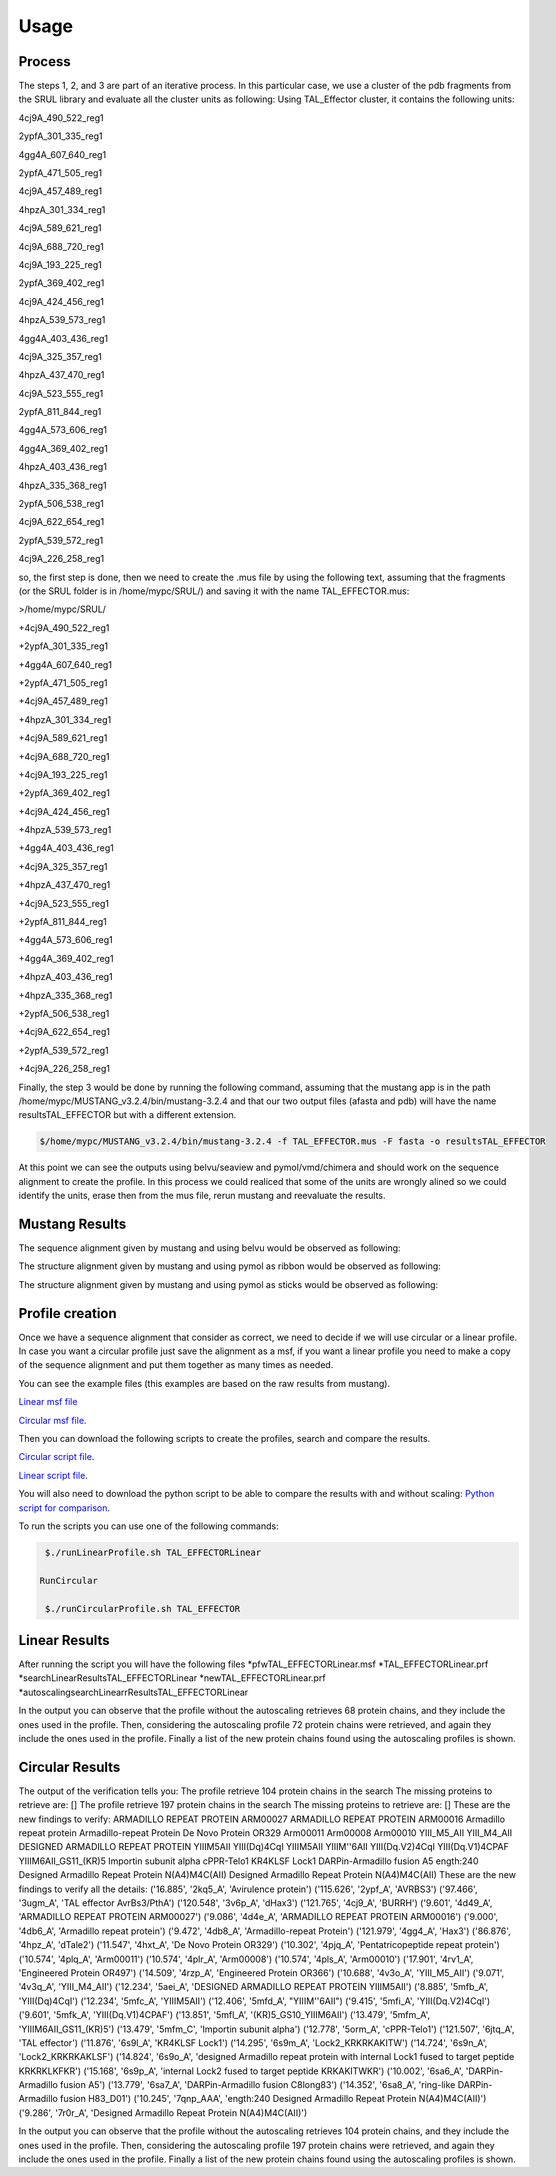 
Usage
=====
.. _Process:

Process
-------

.. image:: /images/CreationProcess.svg



The steps 1, 2, and 3 are part of an iterative process. 
In this particular case, we use a cluster of the pdb fragments from the SRUL library and evaluate all the cluster units as following:
Using TAL_Effector cluster, it contains the following units:

4cj9A_490_522_reg1
  
2ypfA_301_335_reg1
  
4gg4A_607_640_reg1
  
2ypfA_471_505_reg1
  
4cj9A_457_489_reg1
  
4hpzA_301_334_reg1
  
4cj9A_589_621_reg1
  
4cj9A_688_720_reg1
  
4cj9A_193_225_reg1
  
2ypfA_369_402_reg1
  
4cj9A_424_456_reg1
  
4hpzA_539_573_reg1
  
4gg4A_403_436_reg1
  
4cj9A_325_357_reg1
  
4hpzA_437_470_reg1
  
4cj9A_523_555_reg1
  
2ypfA_811_844_reg1
  
4gg4A_573_606_reg1
  
4gg4A_369_402_reg1
  
4hpzA_403_436_reg1
  
4hpzA_335_368_reg1
  
2ypfA_506_538_reg1
  
4cj9A_622_654_reg1
  
2ypfA_539_572_reg1
  
4cj9A_226_258_reg1

so, the first step is done, then we need to create the .mus file by using the following text, 
assuming that the fragments (or the SRUL folder is in /home/mypc/SRUL/) and saving it with the name TAL_EFFECTOR.mus:

>/home/mypc/SRUL/
  
+4cj9A_490_522_reg1
  
+2ypfA_301_335_reg1
  
+4gg4A_607_640_reg1
  
+2ypfA_471_505_reg1
  
+4cj9A_457_489_reg1
  
+4hpzA_301_334_reg1
  
+4cj9A_589_621_reg1
  
+4cj9A_688_720_reg1
 
+4cj9A_193_225_reg1
  
+2ypfA_369_402_reg1
  
+4cj9A_424_456_reg1
  
+4hpzA_539_573_reg1
  
+4gg4A_403_436_reg1
  
+4cj9A_325_357_reg1
  
+4hpzA_437_470_reg1
 
+4cj9A_523_555_reg1
  
+2ypfA_811_844_reg1
  
+4gg4A_573_606_reg1
  
+4gg4A_369_402_reg1
  
+4hpzA_403_436_reg1
  
+4hpzA_335_368_reg1
  
+2ypfA_506_538_reg1
  
+4cj9A_622_654_reg1
  
+2ypfA_539_572_reg1
  
+4cj9A_226_258_reg1

Finally, the step 3 would be done by running the following command, assuming that the mustang app is in the path 
/home/mypc/MUSTANG_v3.2.4/bin/mustang-3.2.4 and that our two output files (afasta and pdb) will have the name resultsTAL_EFFECTOR but with a different extension.
  
.. code-block:: MustangRun
  
  $/home/mypc/MUSTANG_v3.2.4/bin/mustang-3.2.4 -f TAL_EFFECTOR.mus -F fasta -o resultsTAL_EFFECTOR

At this point we can see the outputs using belvu/seaview and pymol/vmd/chimera and should work on the sequence alignment to create the profile. In this
process we could realiced that some of the units are wrongly alined so we could identify the units, erase then from the mus file, rerun mustang and reevaluate the results.

.. _Mustang Results:

Mustang Results
---------------
The sequence alignment given by mustang and using belvu would be observed as following:

.. image:: /images/MSA.png

The structure alignment given by mustang and using pymol as ribbon would be observed as following:

.. image:: /images/superimpColor.png

The structure alignment given by mustang and using pymol as sticks would be observed as following:

.. image:: /images/superimposition.png

.. _Profile Creation:

Profile creation
----------------

Once we have a sequence alignment that consider as correct, we need to decide if we will use circular or a linear profile. In case you want a circular 
profile just save the alignment as a msf, if you want a linear profile you need to make a copy of the sequence alignment and put them together as many times as needed. 

You can see the example files (this examples are based on the raw results from mustang).  

`Linear msf file <https://github.com/DraLaylaHirsh/MRFprofilesCreation/blob/780e8c5160e553ce8ee3e7b6ca540f47732cbc6e/TAL_EFFECTORLinear.msf>`_

`Circular msf file <https://github.com/DraLaylaHirsh/MRFprofilesCreation/blob/780e8c5160e553ce8ee3e7b6ca540f47732cbc6e/TAL_EFFECTOR.msf>`_.

Then you can download the following scripts to create the profiles, search and compare the results.

`Circular script file <https://github.com/DraLaylaHirsh/MRFprofilesCreation/blob/780e8c5160e553ce8ee3e7b6ca540f47732cbc6e/runCircularProfile.sh>`_.

`Linear script file <https://github.com/DraLaylaHirsh/MRFprofilesCreation/blob/780e8c5160e553ce8ee3e7b6ca540f47732cbc6e/runLinearProfile.sh>`_.

You will also need to download the python script to be able to compare the results with and without scaling:
`Python script for comparison 
<https://github.com/DraLaylaHirsh/MRFprofilesCreation/blob/780e8c5160e553ce8ee3e7b6ca540f47732cbc6e/VerifyresultsAgainstRepeatsDB.py>`_.

To run the scripts you can use one of the following commands:

.. code-block:: RunLinear

  $./runLinearProfile.sh TAL_EFFECTORLinear

 RunCircular

  $./runCircularProfile.sh TAL_EFFECTOR

.. _Linear Results:

Linear Results
---------------

After running the script you will have the following files
*pfwTAL_EFFECTORLinear.msf
*TAL_EFFECTORLinear.prf
*searchLinearResultsTAL_EFFECTORLinear
*newTAL_EFFECTORLinear.prf
*autoscalingsearchLinearrResultsTAL_EFFECTORLinear

.. code-block::
  The output of the verification tells you:
  The profile retrieve 68 protein chains in the search
  The missing proteins to retrieve are: []
  The scaling profile retrieve 72 protein chains in the search
  The missing proteins to retrieve are: []
  These are the new findings to verify:
  These are the new findings to verify all the details:
  ('26.137', '2ypf_A', 'AVRBS3')
  ('26.695', '3ugm_A', 'TAL effector AvrBs3/PthA')
  ('26.407', '3v6p_A', 'dHax3')
  ('28.563', '4cj9_A', 'BURRH')
  ('26.277', '4gg4_A', 'Hax3')
  ('26.537', '4hpz_A', 'dTale2')
  ('26.063', '6jtq_A', 'TAL effector')

In the output you can observe that the profile without the autoscaling retrieves 68 protein chains, and they include the ones used in the profile. Then, considering the autoscaling profile 72 protein chains were retrieved, and again they include the ones used in the profile. Finally a list of the new protein chains found using the autoscaling profiles is shown.

.. _Circular Results:

Circular Results
---------------

The output of the verification tells you:
The profile retrieve 104 protein chains in the search
The missing proteins to retrieve are: []
The profile retrieve 197 protein chains in the search
The missing proteins to retrieve are: []
These are the new findings to verify:
ARMADILLO REPEAT PROTEIN ARM00027
ARMADILLO REPEAT PROTEIN ARM00016
Armadillo repeat protein
Armadillo-repeat Protein
De Novo Protein OR329
Arm00011
Arm00008
Arm00010
YIII_M5_AII
YIII_M4_AII
DESIGNED ARMADILLO REPEAT PROTEIN YIIIM5AII
YIII(Dq)4CqI
YIIIM5AII
YIIIM''6AII
YIII(Dq.V2)4CqI
YIII(Dq.V1)4CPAF
YIIIM6AII_GS11_(KR)5
Importin subunit alpha
cPPR-Telo1
KR4KLSF Lock1
DARPin-Armadillo fusion A5
ength:240  Designed Armadillo Repeat Protein N(A4)M4C(AII)
Designed Armadillo Repeat Protein N(A4)M4C(AII)
These are the new findings to verify all the details:
('16.885', '2kq5_A', 'Avirulence protein')
('115.626', '2ypf_A', 'AVRBS3')
('97.466', '3ugm_A', 'TAL effector AvrBs3/PthA')
('120.548', '3v6p_A', 'dHax3')
('121.765', '4cj9_A', 'BURRH')
('9.601', '4d49_A', 'ARMADILLO REPEAT PROTEIN ARM00027')
('9.086', '4d4e_A', 'ARMADILLO REPEAT PROTEIN ARM00016')
('9.000', '4db6_A', 'Armadillo repeat protein')
('9.472', '4db8_A', 'Armadillo-repeat Protein')
('121.979', '4gg4_A', 'Hax3')
('86.876', '4hpz_A', 'dTale2')
('11.547', '4hxt_A', 'De Novo Protein OR329')
('10.302', '4pjq_A', 'Pentatricopeptide repeat protein')
('10.574', '4plq_A', 'Arm00011')
('10.574', '4plr_A', 'Arm00008')
('10.574', '4pls_A', 'Arm00010')
('17.901', '4rv1_A', 'Engineered Protein OR497')
('14.509', '4rzp_A', 'Engineered Protein OR366')
('10.688', '4v3o_A', 'YIII_M5_AII')
('9.071', '4v3q_A', 'YIII_M4_AII')
('12.234', '5aei_A', 'DESIGNED ARMADILLO REPEAT PROTEIN YIIIM5AII')
('8.885', '5mfb_A', 'YIII(Dq)4CqI')
('12.234', '5mfc_A', 'YIIIM5AII')
('12.406', '5mfd_A', "YIIIM''6AII")
('9.415', '5mfi_A', 'YIII(Dq.V2)4CqI')
('9.601', '5mfk_A', 'YIII(Dq.V1)4CPAF')
('13.851', '5mfl_A', '(KR)5_GS10_YIIIM6AII')
('13.479', '5mfm_A', 'YIIIM6AII_GS11_(KR)5')
('13.479', '5mfm_C', 'Importin subunit alpha')
('12.778', '5orm_A', 'cPPR-Telo1')
('121.507', '6jtq_A', 'TAL effector')
('11.876', '6s9l_A', 'KR4KLSF Lock1')
('14.295', '6s9m_A', 'Lock2_KRKRKAKITW')
('14.724', '6s9n_A', 'Lock2_KRKRKAKLSF')
('14.824', '6s9o_A', 'designed Armadillo repeat protein with internal Lock1 fused to target peptide KRKRKLKFKR')
('15.168', '6s9p_A', 'internal Lock2 fused to target peptide KRKAKITWKR')
('10.002', '6sa6_A', 'DARPin-Armadillo fusion A5')
('13.779', '6sa7_A', 'DARPin-Armadillo fusion C8long83')
('14.352', '6sa8_A', 'ring-like DARPin-Armadillo fusion H83_D01')
('10.245', '7qnp_AAA', 'ength:240  Designed Armadillo Repeat Protein N(A4)M4C(AII)')
('9.286', '7r0r_A', 'Designed Armadillo Repeat Protein N(A4)M4C(AII)')

In the output you can observe that the profile without the autoscaling retrieves 104 protein chains, and they include the ones used in the profile. Then, considering the autoscaling profile 197 protein chains were retrieved, and again they include the ones used in the profile. Finally a list of the new protein chains found using the autoscaling profiles is shown.
